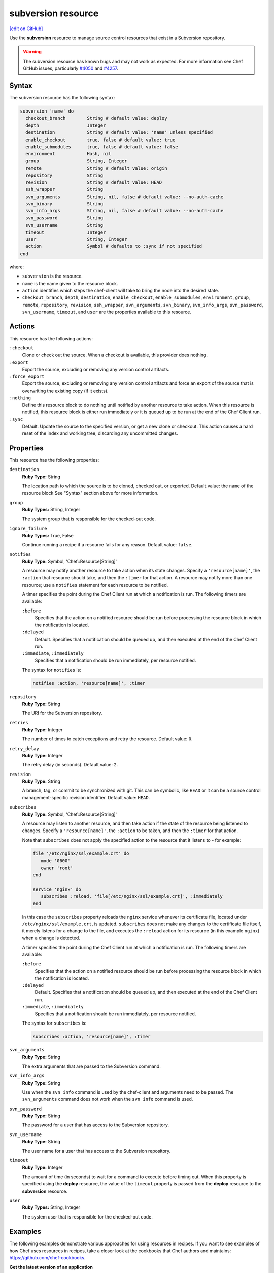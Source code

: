 =====================================================
subversion resource
=====================================================
`[edit on GitHub] <https://github.com/chef/chef-web-docs/blob/master/chef_master/source/resource_subversion.rst>`__

Use the **subversion** resource to manage source control resources that exist in a Subversion repository.

.. warning:: The subversion resource has known bugs and may not work as expected. For more information see Chef GitHub issues, particularly `#4050 <https://github.com/chef/chef/issues/4050>`_ and `#4257 <https://github.com/chef/chef/issues/4257>`_.

Syntax
=====================================================
The subversion resource has the following syntax:

.. code-block:: ruby

  subversion 'name' do
    checkout_branch        String # default value: deploy
    depth                  Integer
    destination            String # default value: 'name' unless specified
    enable_checkout        true, false # default value: true
    enable_submodules      true, false # default value: false
    environment            Hash, nil
    group                  String, Integer
    remote                 String # default value: origin
    repository             String
    revision               String # default value: HEAD
    ssh_wrapper            String
    svn_arguments          String, nil, false # default value: --no-auth-cache
    svn_binary             String
    svn_info_args          String, nil, false # default value: --no-auth-cache
    svn_password           String
    svn_username           String
    timeout                Integer
    user                   String, Integer
    action                 Symbol # defaults to :sync if not specified
  end

where:

* ``subversion`` is the resource.
* ``name`` is the name given to the resource block.
* ``action`` identifies which steps the chef-client will take to bring the node into the desired state.
* ``checkout_branch``, ``depth``, ``destination``, ``enable_checkout``, ``enable_submodules``, ``environment``, ``group``, ``remote``, ``repository``, ``revision``, ``ssh_wrapper``, ``svn_arguments``, ``svn_binary``, ``svn_info_args``, ``svn_password``, ``svn_username``, ``timeout``, and ``user`` are the properties available to this resource.

Actions
=====================================================
This resource has the following actions:

``:checkout``
   Clone or check out the source. When a checkout is available, this provider does nothing.

``:export``
   Export the source, excluding or removing any version control artifacts.

``:force_export``
   Export the source, excluding or removing any version control artifacts and force an export of the source that is overwriting the existing copy (if it exists).

``:nothing``
   .. tag resources_common_actions_nothing

   Define this resource block to do nothing until notified by another resource to take action. When this resource is notified, this resource block is either run immediately or it is queued up to be run at the end of the Chef Client run.

   .. end_tag

``:sync``
   Default. Update the source to the specified version, or get a new clone or checkout. This action causes a hard reset of the index and working tree, discarding any uncommitted changes.

Properties
=====================================================
This resource has the following properties:

``destination``
   **Ruby Type:** String

   The location path to which the source is to be cloned, checked out, or exported. Default value: the ``name`` of the resource block See "Syntax" section above for more information.

``group``
   **Ruby Types:** String, Integer

   The system group that is responsible for the checked-out code.

``ignore_failure``
   **Ruby Types:** True, False

   Continue running a recipe if a resource fails for any reason. Default value: ``false``.

``notifies``
   **Ruby Type:** Symbol, 'Chef::Resource[String]'

   .. tag resources_common_notification_notifies

   A resource may notify another resource to take action when its state changes. Specify a ``'resource[name]'``, the ``:action`` that resource should take, and then the ``:timer`` for that action. A resource may notify more than one resource; use a ``notifies`` statement for each resource to be notified.

   .. end_tag

   .. tag resources_common_notification_timers

   A timer specifies the point during the Chef Client run at which a notification is run. The following timers are available:

   ``:before``
      Specifies that the action on a notified resource should be run before processing the resource block in which the notification is located.

   ``:delayed``
      Default. Specifies that a notification should be queued up, and then executed at the end of the Chef Client run.

   ``:immediate``, ``:immediately``
      Specifies that a notification should be run immediately, per resource notified.

   .. end_tag

   .. tag resources_common_notification_notifies_syntax

   The syntax for ``notifies`` is:

   .. code-block:: ruby

      notifies :action, 'resource[name]', :timer

   .. end_tag

``repository``
   **Ruby Type:** String

   The URI for the Subversion repository.

``retries``
   **Ruby Type:** Integer

   The number of times to catch exceptions and retry the resource. Default value: ``0``.

``retry_delay``
   **Ruby Type:** Integer

   The retry delay (in seconds). Default value: ``2``.

``revision``
   **Ruby Type:** String

   A branch, tag, or commit to be synchronized with git. This can be symbolic, like ``HEAD`` or it can be a source control management-specific revision identifier. Default value: ``HEAD``.

``subscribes``
   **Ruby Type:** Symbol, 'Chef::Resource[String]'

   .. tag resources_common_notification_subscribes

   A resource may listen to another resource, and then take action if the state of the resource being listened to changes. Specify a ``'resource[name]'``, the ``:action`` to be taken, and then the ``:timer`` for that action.

   Note that ``subscribes`` does not apply the specified action to the resource that it listens to - for example:

   .. code-block:: ruby

     file '/etc/nginx/ssl/example.crt' do
        mode '0600'
        owner 'root'
     end

     service 'nginx' do
        subscribes :reload, 'file[/etc/nginx/ssl/example.crt]', :immediately
     end

   In this case the ``subscribes`` property reloads the ``nginx`` service whenever its certificate file, located under ``/etc/nginx/ssl/example.crt``, is updated. ``subscribes`` does not make any changes to the certificate file itself, it merely listens for a change to the file, and executes the ``:reload`` action for its resource (in this example ``nginx``) when a change is detected.

   .. end_tag

   .. tag resources_common_notification_timers

   A timer specifies the point during the Chef Client run at which a notification is run. The following timers are available:

   ``:before``
      Specifies that the action on a notified resource should be run before processing the resource block in which the notification is located.

   ``:delayed``
      Default. Specifies that a notification should be queued up, and then executed at the end of the Chef Client run.

   ``:immediate``, ``:immediately``
      Specifies that a notification should be run immediately, per resource notified.

   .. end_tag

   .. tag resources_common_notification_subscribes_syntax

   The syntax for ``subscribes`` is:

   .. code-block:: ruby

      subscribes :action, 'resource[name]', :timer

   .. end_tag

``svn_arguments``
   **Ruby Type:** String

   The extra arguments that are passed to the Subversion command.

``svn_info_args``
   **Ruby Type:** String

   Use when the ``svn info`` command is used by the chef-client and arguments need to be passed. The ``svn_arguments`` command does not work when the ``svn info`` command is used.

``svn_password``
   **Ruby Type:** String

   The password for a user that has access to the Subversion repository.

``svn_username``
   **Ruby Type:** String

   The user name for a user that has access to the Subversion repository.

``timeout``
   **Ruby Type:** Integer

   The amount of time (in seconds) to wait for a command to execute before timing out. When this property is specified using the **deploy** resource, the value of the ``timeout`` property is passed from the **deploy** resource to the **subversion** resource.

``user``
   **Ruby Types:** String, Integer

   The system user that is responsible for the checked-out code.

Examples
=====================================================
The following examples demonstrate various approaches for using resources in recipes. If you want to see examples of how Chef uses resources in recipes, take a closer look at the cookbooks that Chef authors and maintains: https://github.com/chef-cookbooks.

**Get the latest version of an application**

.. tag resource_scm_get_latest_version

.. To get the latest version of CouchDB:

.. code-block:: ruby

   subversion 'CouchDB Edge' do
     repository 'http://svn.apache.org/repos/asf/couchdb/trunk'
     revision 'HEAD'
     destination '/opt/mysources/couch'
     action :sync
   end

.. end_tag
